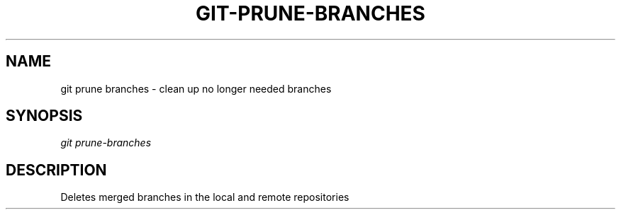 .TH "GIT-PRUNE-BRANCHES" "1" "10/21/2014" "Git Town 0\&.3\&.0" "Git Town Manual"
.SH "NAME"
git prune branches \- clean up no longer needed branches
.SH "SYNOPSIS"
\fIgit prune-branches\fR
.SH "DESCRIPTION"
Deletes merged branches in the local and remote repositories

